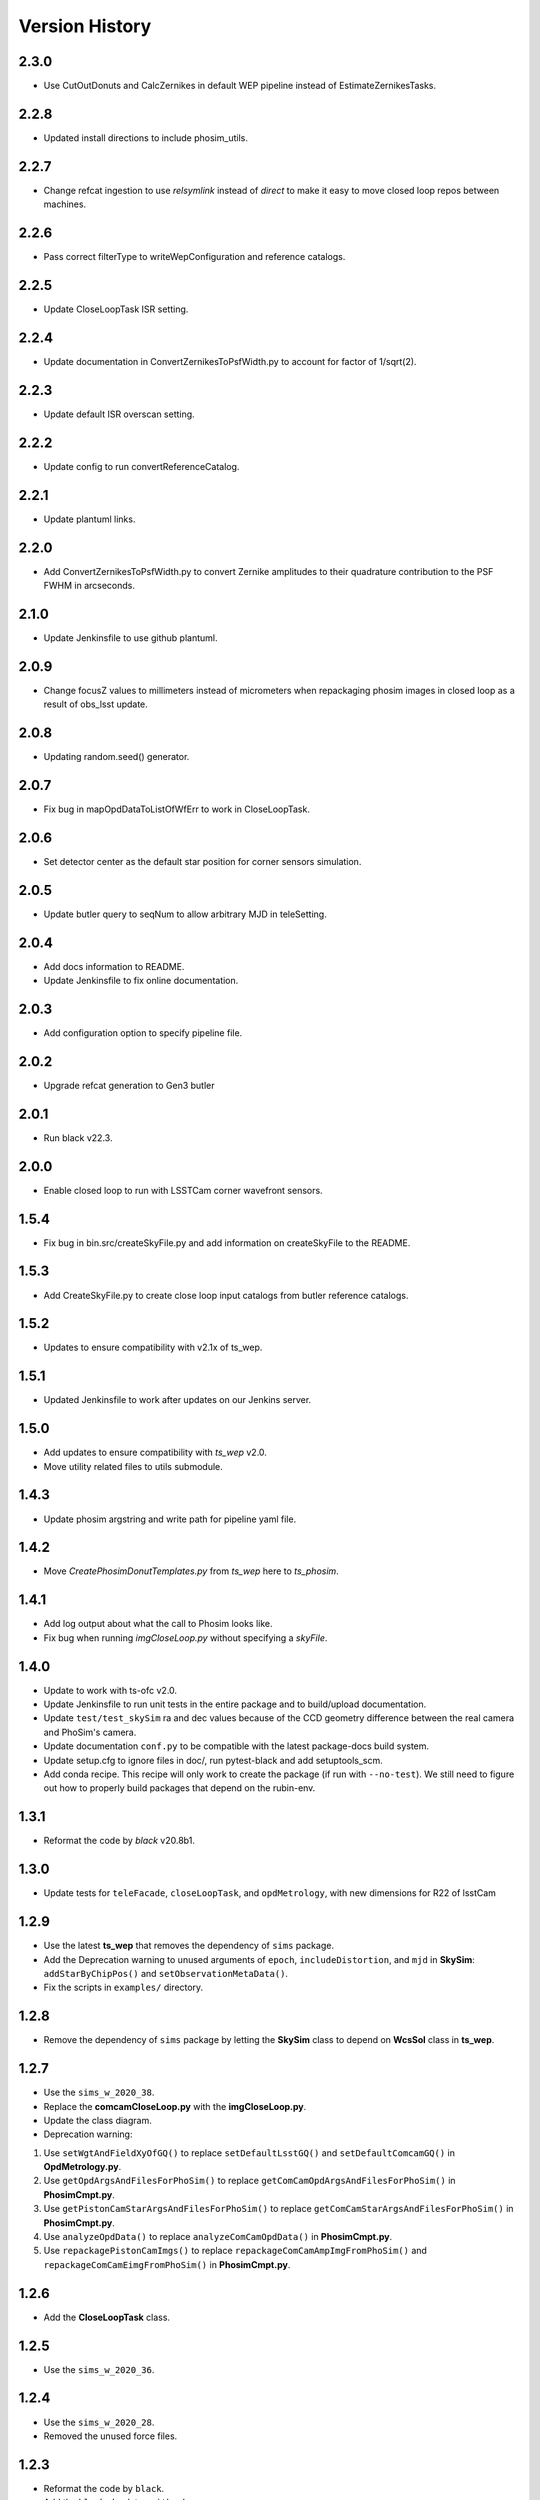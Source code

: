 .. py:currentmodule:: lsst.ts.phosim

.. _lsst.ts.phosim-version_history:

##################
Version History
##################

.. _lsst.ts.phosim-2.3.0:

-------------
2.3.0
-------------

* Use CutOutDonuts and CalcZernikes in default WEP pipeline instead of EstimateZernikesTasks.

.. _lsst.ts.phosim-2.2.8:

-------------
2.2.8
-------------

* Updated install directions to include phosim_utils.

.. _lsst.ts.phosim-2.2.7:

-------------
2.2.7
-------------

* Change refcat ingestion to use `relsymlink` instead of `direct` to make it easy to move closed loop repos between machines.

.. _lsst.ts.phosim-2.2.6:

-------------
2.2.6
-------------

* Pass correct filterType to writeWepConfiguration and reference catalogs.

.. _lsst.ts.phosim-2.2.5:

-------------
2.2.5
-------------

* Update CloseLoopTask ISR setting.

.. _lsst.ts.phosim-2.2.4:

-------------
2.2.4
-------------

* Update documentation in ConvertZernikesToPsfWidth.py to account for factor of 1/sqrt(2).

.. _lsst.ts.phosim-2.2.3:

-------------
2.2.3
-------------

* Update default ISR overscan setting.

.. _lsst.ts.phosim-2.2.2:

-------------
2.2.2
-------------

* Update config to run convertReferenceCatalog.

.. _lsst.ts.phosim-2.2.1:

-------------
2.2.1
-------------

* Update plantuml links.

.. _lsst.ts.phosim-2.2.0:

-------------
2.2.0
-------------

* Add ConvertZernikesToPsfWidth.py to convert Zernike amplitudes to their quadrature contribution to the PSF FWHM in arcseconds.

.. _lsst.ts.phosim-2.1.0:

-------------
2.1.0
-------------

* Update Jenkinsfile to use github plantuml.

.. _lsst.ts.phosim-2.0.9:

-------------
2.0.9
-------------

* Change focusZ values to millimeters instead of micrometers when repackaging phosim images in closed loop as a result of obs_lsst update.

.. _lsst.ts.phosim-2.0.8:

-------------
2.0.8
-------------

* Updating random.seed() generator.

.. _lsst.ts.phosim-2.0.7:

-------------
2.0.7
-------------

* Fix bug in mapOpdDataToListOfWfErr to work in CloseLoopTask.

.. _lsst.ts.phosim-2.0.6:

-------------
2.0.6
-------------

* Set detector center as the default star position for corner sensors simulation.

.. _lsst.ts.phosim-2.0.5:

-------------
2.0.5
-------------

* Update butler query to seqNum to allow arbitrary MJD in teleSetting.

.. _lsst.ts.phosim-2.0.4:

-------------
2.0.4
-------------

* Add docs information to README.
* Update Jenkinsfile to fix online documentation.

.. _lsst.ts.phosim-2.0.3:

-------------
2.0.3
-------------

* Add configuration option to specify pipeline file.

.. _lsst.ts.phosim-2.0.2:

-------------
2.0.2
-------------

* Upgrade refcat generation to Gen3 butler

.. _lsst.ts.phosim-2.0.1:

-------------
2.0.1
-------------

* Run black v22.3.

.. _lsst.ts.phosim-2.0.0:

-------------
2.0.0
-------------

* Enable closed loop to run with LSSTCam corner wavefront sensors.

.. _lsst.ts.phosim-1.5.4:

-------------
1.5.4
-------------

* Fix bug in bin.src/createSkyFile.py and add information on createSkyFile to the README.

.. _lsst.ts.phosim-1.5.3:

-------------
1.5.3
-------------

* Add CreateSkyFile.py to create close loop input catalogs from butler reference catalogs.

.. _lsst.ts.phosim-1.5.2:

-------------
1.5.2
-------------

* Updates to ensure compatibility with v2.1x of ts_wep.

.. _lsst.ts.phosim-1.5.1:

-------------
1.5.1
-------------

* Updated Jenkinsfile to work after updates on our Jenkins server.

.. _lsst.ts.phosim-1.5.0:

-------------
1.5.0
-------------

* Add updates to ensure compatibility with `ts_wep` v2.0.
* Move utility related files to utils submodule.

.. _lsst.ts.phosim-1.4.3:

-------------
1.4.3
-------------

* Update phosim argstring and write path for pipeline yaml file.

.. _lsst.ts.phosim-1.4.2:

-------------
1.4.2
-------------

* Move `CreatePhosimDonutTemplates.py` from `ts_wep` here to `ts_phosim`.

.. _lsst.ts.phosim-1.4.1:

-------------
1.4.1
-------------

* Add log output about what the call to Phosim looks like.
* Fix bug when running `imgCloseLoop.py` without specifying a `skyFile`.

.. _lsst.ts.phosim-1.4.0:

-------------
1.4.0
-------------

* Update to work with ts-ofc v2.0.
* Update Jenkinsfile to run unit tests in the entire package and to build/upload documentation.
* Update ``test/test_skySim`` ra and dec values because of the CCD geometry difference between the real camera and PhoSim's camera.
* Update documentation ``conf.py`` to be compatible with the latest package-docs build system.
* Update setup.cfg to ignore files in doc/, run pytest-black and add setuptools_scm.
* Add conda recipe.
  This recipe will only work to create the package (if run with ``--no-test``).
  We still need to figure out how to properly build packages that depend on the rubin-env.

.. _lsst.ts.phosim-1.3.1:

-------------
1.3.1
-------------

* Reformat the code by `black` v20.8b1.

.. _lsst.ts.phosim-1.3.0:

-------------
1.3.0
-------------

* Update tests for ``teleFacade``, ``closeLoopTask``, and ``opdMetrology``, with new dimensions for R22 of lsstCam

.. _lsst.ts.phosim-1.2.9:

-------------
1.2.9
-------------

* Use the latest **ts_wep** that removes the dependency of ``sims`` package.
* Add the Deprecation warning to unused arguments of ``epoch``, ``includeDistortion``, and ``mjd`` in **SkySim**: ``addStarByChipPos()`` and ``setObservationMetaData()``.
* Fix the scripts in ``examples/`` directory.

.. _lsst.ts.phosim-1.2.8:

-------------
1.2.8
-------------

* Remove the dependency of ``sims`` package by letting the **SkySim** class to depend on **WcsSol** class in **ts_wep**.

.. _lsst.ts.phosim-1.2.7:

-------------
1.2.7
-------------

* Use the ``sims_w_2020_38``.
* Replace the **comcamCloseLoop.py** with the **imgCloseLoop.py**.
* Update the class diagram.
* Deprecation warning:

1. Use ``setWgtAndFieldXyOfGQ()`` to replace ``setDefaultLsstGQ()`` and ``setDefaultComcamGQ()`` in **OpdMetrology.py**.
2. Use ``getOpdArgsAndFilesForPhoSim()`` to replace ``getComCamOpdArgsAndFilesForPhoSim()`` in **PhosimCmpt.py**.
3. Use ``getPistonCamStarArgsAndFilesForPhoSim()`` to replace ``getComCamStarArgsAndFilesForPhoSim()`` in **PhosimCmpt.py**.
4. Use ``analyzeOpdData()`` to replace ``analyzeComCamOpdData()`` in **PhosimCmpt.py**.
5. Use ``repackagePistonCamImgs()`` to replace ``repackageComCamAmpImgFromPhoSim()`` and ``repackageComCamEimgFromPhoSim()`` in **PhosimCmpt.py**.

.. _lsst.ts.phosim-1.2.6:

-------------
1.2.6
-------------

* Add the **CloseLoopTask** class.

.. _lsst.ts.phosim-1.2.5:

-------------
1.2.5
-------------

* Use the ``sims_w_2020_36``.

.. _lsst.ts.phosim-1.2.4:

-------------
1.2.4
-------------

* Use the ``sims_w_2020_28``.
* Removed the unused force files.

.. _lsst.ts.phosim-1.2.3:

-------------
1.2.3
-------------

* Reformat the code by ``black``.
* Add the ``black`` check to ``.githooks``.
* Ignore ``flake8`` check of E203 ans W503 for the ``black``.
* Use the ``sims_w_2020_21``.

.. _lsst.ts.phosim-1.2.2:

-------------
1.2.2
-------------

* Use ``sims_w_2020_15``.
* Use the update bending mode and grid files of M1M3 and M2.
* Update the M2 FEA correction (gravity and temperature) for the fitting of x, y coordinate in grid file.

.. _lsst.ts.phosim-1.2.1:

-------------
1.2.1
-------------

* Use ``sims_w_2020_14``.

.. _lsst.ts.phosim-1.2.0:

-------------
1.2.0
-------------

* Use ``sims_w_2020_04``.

.. _lsst.ts.phosim-1.1.9:

-------------
1.1.9
-------------

* Use ``sims_w_2019_50``.

.. _lsst.ts.phosim-1.1.8:

-------------
1.1.8
-------------

* Use ``sims_w_2019_38``.

.. _lsst.ts.phosim-1.1.7:

-------------
1.1.7
-------------

* Use ``sims_w_2019_31``.
* Use the latest versions of **ts_wep** and **ts_ofc**.
* Remove the ``conda`` package installation in **Jenkinsfile**.
* Update the permission of workspace after the unit test.

.. _lsst.ts.phosim-1.1.6:

-------------
1.1.6
-------------

* Use ``sims_w_2019_29``.
* Supress the warning in unit tests.
* Fix the warning of nan in atmosphere structure function.
* Rotate the OPD and support the sky file, minimum DOF, and M1M3 force error ratio in command line tasks.

.. _lsst.ts.phosim-1.1.5:

-------------
1.1.5
-------------

* Use ``sims_w_2019_24``.
* Support the eimage in **comcamCloseLoop.py**.
* Depend on the **SensorWavefrontError** in **ts_wep**.
* Update the table file.

.. _lsst.ts.phosim-1.1.4:

-------------
1.1.4
-------------

* Minor bugs fixed.
* Add the get methods for **SkySim** and **OpdMetrology** classes.
* Use the **CamType** of **ts_wep** module in **TeleFacade** class.
* Update **PhosimCmpt** class to use the interface classes of **ts_wep** and **ts_ofc**.
* Use the scientific pipeline of ``sims_w_2019_20``.
* Add the command line tasks of close-loop simulation.

.. _lsst.ts.phosim-1.1.3:

-------------
1.1.3
-------------

* Combine with **ts_tcs_aoclc_simulator** to support the AOS closed loop simulation.
* Put the telescope related classes into the module of **telescope**.

.. _lsst.ts.phosim-1.1.2:

-------------
1.1.2
-------------

* Use the ``eups``, ``documenteer``, and **plantUML**.
* Use the **ts_wep** module.
* Use the scientific pipeline of ``sims_w_2019_18``.

.. _lsst.ts.phosim-1.1.1:

-------------
1.1.1
-------------

* Updated to use the scientific pipeline of ``sims_w_2019_02``.
* Reuse the **FilterType** Enum from **ts_tcs_wep**.

.. _lsst.ts.phosim-1.1.0:

-------------
1.1.0
-------------

* Refactor the code to decrease the number of function inputs.

.. _lsst.ts.phosim-1.0.0:

-------------
1.0.0
-------------

* Update the information and add the example scripts.

.. _lsst.ts.phosim-0.1.0:

-------------
0.1.0
-------------

* Initially integrate WEP and PhoSim.
